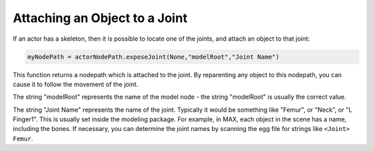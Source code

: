.. _attaching-an-object-to-a-joint:

Attaching an Object to a Joint
==============================

If an actor has a skeleton, then it is possible to locate one of the joints,
and attach an object to that joint:

.. code-block:: python

    myNodePath = actorNodePath.exposeJoint(None,"modelRoot","Joint Name")

This function returns a nodepath which is attached to the joint. By
reparenting any object to this nodepath, you can cause it to follow the
movement of the joint.

The string "modelRoot" represents the name of the model node - the string
"modelRoot" is usually the correct value.

The string "Joint Name" represents the name of the joint. Typically it would
be something like "Femur", or "Neck", or "L Finger1". This is usually set
inside the modeling package. For example, in MAX, each object in the scene has
a name, including the bones. If necessary, you can determine the joint names
by scanning the egg file for strings like
``<Joint> Femur``.
